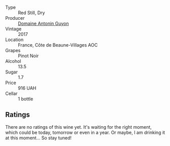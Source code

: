 :PROPERTIES:
:ID:                     fba06bab-1a7b-408f-976d-14c8e4cfae37
:END:
#+attr_html: :class wine-main-image
[[file:/images/4e/3730aa-97c3-4c28-85c6-79ad33012ede/2021-10-21-14-58-06-AA5FB352-A035-40BE-826B-88BF4F159C36-1-105-c.webp]]

- Type :: Red Still, Dry
- Producer :: [[barberry:/producers/4d8a9840-22fc-4d2e-9ea6-aa02911aaf19][Domaine Antonin Guyon]]
- Vintage :: 2017
- Location :: France, Côte de Beaune-Villages AOC
- Grapes :: Pinot Noir
- Alcohol :: 13.5
- Sugar :: 1.7
- Price :: 916 UAH
- Cellar :: 1 bottle

** Ratings
:PROPERTIES:
:ID:                     6fad7e40-1d77-4064-afb7-769d2fb6b2ae
:END:

There are no ratings of this wine yet. It's waiting for the right moment, which could be today, tomorrow or even in a year. Or maybe, I am drinking it at this moment... So stay tuned!

